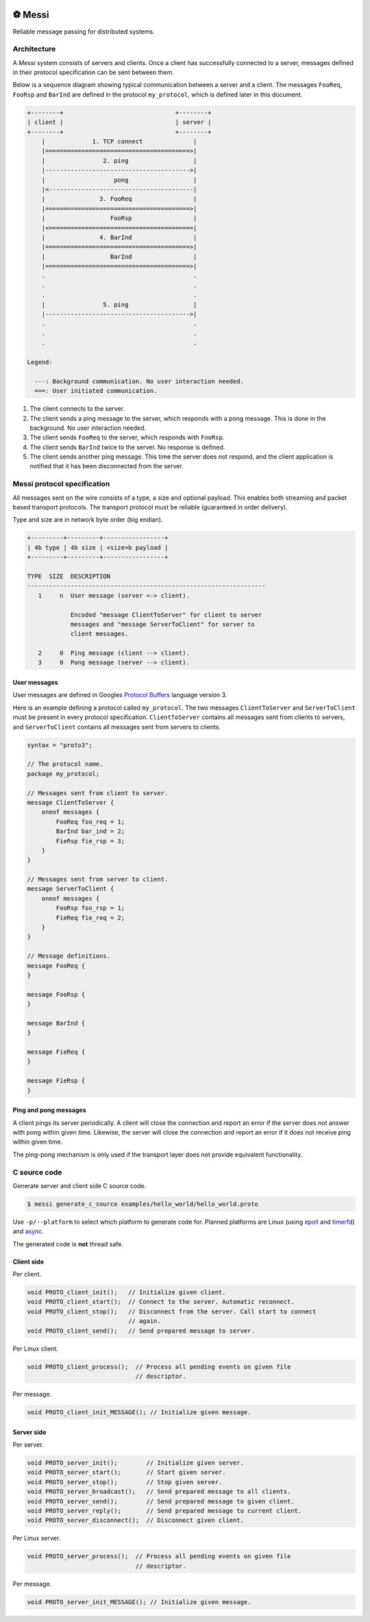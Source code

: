 |buildstatus|_
|coverage|_
|codecov|_
|nala|_

⚽ Messi
=======

Reliable message passing for distributed systems.

Architecture
------------

A `Messi` system consists of servers and clients. Once a client has
successfully connected to a server, messages defined in their protocol
specification can be sent between them.

Below is a sequence diagram showing typical communication between a
server and a client. The messages ``FooReq``, ``FooRsp`` and
``BarInd`` are defined in the protocol ``my_protocol``, which is
defined later in this document.

.. code-block:: text

   +--------+                               +--------+
   | client |                               | server |
   +--------+                               +--------+
       |             1. TCP connect              |
       |========================================>|
       |                2. ping                  |
       |---------------------------------------->|
       |                   pong                  |
       |<----------------------------------------|
       |               3. FooReq                 |
       |========================================>|
       |                  FooRsp                 |
       |<========================================|
       |               4. BarInd                 |
       |========================================>|
       |                  BarInd                 |
       |========================================>|
       .                                         .
       .                                         .
       .                                         .
       |                5. ping                  |
       |---------------------------------------->|
       .                                         .
       .                                         .
       .                                         .

   Legend:

     ---: Background communication. No user interaction needed.
     ===: User initiated communication.

1. The client connects to the server.

2. The client sends a ping message to the server, which responds with
   a pong message. This is done in the background. No user interaction
   needed.

3. The client sends ``FooReq`` to the server, which responds with
   ``FooRsp``.

4. The client sends ``BarInd`` twice to the server. No response is
   defined.

5. The client sends another ping message. This time the server does
   not respond, and the client application is notified that it has
   been disconnected from the server.

Messi protocol specification
----------------------------

All messages sent on the wire consists of a type, a size and optional
payload. This enables both streaming and packet based transport
protocols. The transport protocol must be reliable (guaranteed in
order delivery).

Type and size are in network byte order (big endian).

.. code-block:: text

   +---------+---------+-----------------+
   | 4b type | 4b size | <size>b payload |
   +---------+---------+-----------------+

   TYPE  SIZE  DESCRIPTION
   ------------------------------------------------------------------
      1     n  User message (server <-> client).

               Encoded "message ClientToServer" for client to server
               messages and "message ServerToClient" for server to
               client messages.

      2     0  Ping message (client --> client).
      3     0  Pong message (server --> client).

User messages
^^^^^^^^^^^^^

User messages are defined in Googles `Protocol Buffers`_ language
version 3.

Here is an example defining a protocol called ``my_protocol``. The two
messages ``ClientToServer`` and ``ServerToClient`` must be present in
every protocol specification. ``ClientToServer`` contains all messages
sent from clients to servers, and ``ServerToClient`` contains all
messages sent from servers to clients.

.. code-block:: protobuf

   syntax = "proto3";

   // The protocol name.
   package my_protocol;

   // Messages sent from client to server.
   message ClientToServer {
       oneof messages {
           FooReq foo_req = 1;
           BarInd bar_ind = 2;
           FieRsp fie_rsp = 3;
       }
   }

   // Messages sent from server to client.
   message ServerToClient {
       oneof messages {
           FooRsp foo_rsp = 1;
           FieReq fie_req = 2;
       }
   }

   // Message definitions.
   message FooReq {
   }

   message FooRsp {
   }

   message BarInd {
   }

   message FieReq {
   }

   message FieRsp {
   }

Ping and pong messages
^^^^^^^^^^^^^^^^^^^^^^

A client pings its server periodically. A client will close the
connection and report an error if the server does not answer with pong
within given time. Likewise, the server will close the connection and
report an error if it does not receive ping within given time.

The ping-pong mechanism is only used if the transport layer does not
provide equivalent functionality.

C source code
-------------

Generate server and client side C source code.

.. code-block:: text

   $ messi generate_c_source examples/hello_world/hello_world.proto

Use ``-p/--platform`` to select which platform to generate code
for. Planned platforms are Linux (using `epoll`_ and `timerfd`_) and
`async`_.

The generated code is **not** thread safe.

Client side
^^^^^^^^^^^

Per client.

.. code-block:: c

   void PROTO_client_init();   // Initialize given client.
   void PROTO_client_start();  // Connect to the server. Automatic reconnect.
   void PROTO_client_stop();   // Disconnect from the server. Call start to connect
                               // again.
   void PROTO_client_send();   // Send prepared message to server.

Per Linux client.

.. code-block:: c

   void PROTO_client_process();  // Process all pending events on given file
                                 // descriptor.

Per message.

.. code-block:: c

   void PROTO_client_init_MESSAGE(); // Initialize given message.

Server side
^^^^^^^^^^^

Per server.

.. code-block:: c

   void PROTO_server_init();        // Initialize given server.
   void PROTO_server_start();       // Start given server.
   void PROTO_server_stop();        // Stop given server.
   void PROTO_server_broadcast();   // Send prepared message to all clients.
   void PROTO_server_send();        // Send prepared message to given client.
   void PROTO_server_reply();       // Send prepared message to current client.
   void PROTO_server_disconnect();  // Disconnect given client.

Per Linux server.

.. code-block:: c

   void PROTO_server_process();  // Process all pending events on given file
                                 // descriptor.

Per message.

.. code-block:: c

   void PROTO_server_init_MESSAGE(); // Initialize given message.

.. |buildstatus| image:: https://travis-ci.com/eerimoq/messi.svg?branch=master
.. _buildstatus: https://travis-ci.com/eerimoq/messi

.. |coverage| image:: https://coveralls.io/repos/github/eerimoq/messi/badge.svg?branch=master
.. _coverage: https://coveralls.io/github/eerimoq/messi

.. |codecov| image:: https://codecov.io/gh/eerimoq/messi/branch/master/graph/badge.svg
.. _codecov: https://codecov.io/gh/eerimoq/messi

.. |nala| image:: https://img.shields.io/badge/nala-test-blue.svg
.. _nala: https://github.com/eerimoq/nala

.. _epoll: https://en.wikipedia.org/wiki/Epoll

.. _timerfd: http://man7.org/linux/man-pages/man2/timerfd_settime.2.html

.. _async: https://github.com/eerimoq/async

.. _Protocol Buffers: https://developers.google.com/protocol-buffers/docs/proto3
